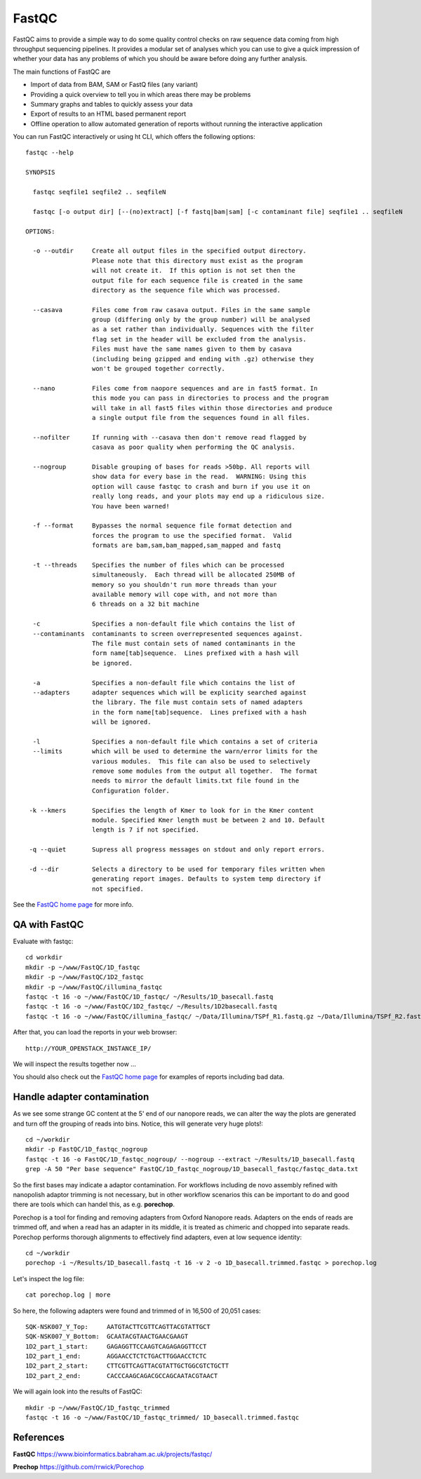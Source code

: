 FastQC
------

FastQC aims to provide a simple way to do some quality control checks
on raw sequence data coming from high throughput sequencing
pipelines. It provides a modular set of analyses which you can use to
give a quick impression of whether your data has any problems of which
you should be aware before doing any further analysis.

The main functions of FastQC are

* Import of data from BAM, SAM or FastQ files (any variant)
* Providing a quick overview to tell you in which areas there may be problems
* Summary graphs and tables to quickly assess your data
* Export of results to an HTML based permanent report
* Offline operation to allow automated generation of reports without running the interactive application

You can run FastQC interactively or using ht CLI, which offers the following options::

  fastqc --help
            
  SYNOPSIS

    fastqc seqfile1 seqfile2 .. seqfileN

    fastqc [-o output dir] [--(no)extract] [-f fastq|bam|sam] [-c contaminant file] seqfile1 .. seqfileN

  OPTIONS:

    -o --outdir     Create all output files in the specified output directory.
                    Please note that this directory must exist as the program
                    will not create it.  If this option is not set then the 
                    output file for each sequence file is created in the same
                    directory as the sequence file which was processed.
                    
    --casava        Files come from raw casava output. Files in the same sample
                    group (differing only by the group number) will be analysed
                    as a set rather than individually. Sequences with the filter
                    flag set in the header will be excluded from the analysis.
                    Files must have the same names given to them by casava
                    (including being gzipped and ending with .gz) otherwise they
                    won't be grouped together correctly.
                    
    --nano          Files come from naopore sequences and are in fast5 format. In
                    this mode you can pass in directories to process and the program
                    will take in all fast5 files within those directories and produce
                    a single output file from the sequences found in all files.                    
                    
    --nofilter      If running with --casava then don't remove read flagged by
                    casava as poor quality when performing the QC analysis.
                        
    --nogroup       Disable grouping of bases for reads >50bp. All reports will
                    show data for every base in the read.  WARNING: Using this
                    option will cause fastqc to crash and burn if you use it on
                    really long reads, and your plots may end up a ridiculous size.
                    You have been warned!
                    
    -f --format     Bypasses the normal sequence file format detection and
                    forces the program to use the specified format.  Valid
                    formats are bam,sam,bam_mapped,sam_mapped and fastq
                    
    -t --threads    Specifies the number of files which can be processed
                    simultaneously.  Each thread will be allocated 250MB of
                    memory so you shouldn't run more threads than your
                    available memory will cope with, and not more than
                    6 threads on a 32 bit machine
                  
    -c              Specifies a non-default file which contains the list of
    --contaminants  contaminants to screen overrepresented sequences against.
                    The file must contain sets of named contaminants in the
                    form name[tab]sequence.  Lines prefixed with a hash will
                    be ignored.

    -a              Specifies a non-default file which contains the list of
    --adapters      adapter sequences which will be explicity searched against
                    the library. The file must contain sets of named adapters
                    in the form name[tab]sequence.  Lines prefixed with a hash
                    will be ignored.
                    
    -l              Specifies a non-default file which contains a set of criteria
    --limits        which will be used to determine the warn/error limits for the
                    various modules.  This file can also be used to selectively 
                    remove some modules from the output all together.  The format
                    needs to mirror the default limits.txt file found in the
                    Configuration folder.
                    
   -k --kmers       Specifies the length of Kmer to look for in the Kmer content
                    module. Specified Kmer length must be between 2 and 10. Default
                    length is 7 if not specified.
                    
   -q --quiet       Supress all progress messages on stdout and only report errors.
   
   -d --dir         Selects a directory to be used for temporary files written when
                    generating report images. Defaults to system temp directory if
                    not specified.

See the `FastQC home page <http://www.bioinformatics.babraham.ac.uk/projects/fastqc/>`_ for more info.

QA with FastQC
^^^^^^^^^^^^^^
Evaluate with fastqc::
  
  cd workdir
  mkdir -p ~/www/FastQC/1D_fastqc
  mkdir -p ~/www/FastQC/1D2_fastqc
  mkdir -p ~/www/FastQC/illumina_fastqc
  fastqc -t 16 -o ~/www/FastQC/1D_fastqc/ ~/Results/1D_basecall.fastq
  fastqc -t 16 -o ~/www/FastQC/1D2_fastqc/ ~/Results/1D2basecall.fastq
  fastqc -t 16 -o ~/www/FastQC/illumina_fastqc/ ~/Data/Illumina/TSPf_R1.fastq.gz ~/Data/Illumina/TSPf_R2.fastq.gz
  
After that, you can load the reports in your web browser::

  http://YOUR_OPENSTACK_INSTANCE_IP/
  
We will inspect the results together now ...

You should also check out the `FastQC home page <http://www.bioinformatics.babraham.ac.uk/projects/fastqc/>`_ for examples
of reports including bad data.

Handle adapter contamination
^^^^^^^^^^^^^^^^^^^^^^^^^^^^

As we see some strange GC content at the 5' end of our nanopore reads, we can alter the way the plots are generated and turn off the grouping of reads into bins. Notice, this will generate very huge plots!::

  cd ~/workdir
  mkdir -p FastQC/1D_fastqc_nogroup
  fastqc -t 16 -o FastQC/1D_fastqc_nogroup/ --nogroup --extract ~/Results/1D_basecall.fastq  
  grep -A 50 "Per base sequence" FastQC/1D_fastqc_nogroup/1D_basecall_fastqc/fastqc_data.txt
  
So the first bases may indicate a adaptor contamination. For workflows including de novo assembly refined with nanopolish adaptor trimming is not necessary, but in other workflow scenarios this can be important to do and good there are tools which can handel this, as e.g. **porechop**.

Porechop is a tool for finding and removing adapters from Oxford Nanopore reads. Adapters on the ends of reads are trimmed off, and when a read has an adapter in its middle, it is treated as chimeric and chopped into separate reads. Porechop performs thorough alignments to effectively find adapters, even at low sequence identity::

  cd ~/workdir
  porechop -i ~/Results/1D_basecall.fastq -t 16 -v 2 -o 1D_basecall.trimmed.fastqc > porechop.log

Let's inspect the log file::

  cat porechop.log | more
  
So here, the following adapters were found and trimmed of in 16,500 of 20,051 cases::

  SQK-NSK007_Y_Top:     AATGTACTTCGTTCAGTTACGTATTGCT
  SQK-NSK007_Y_Bottom:  GCAATACGTAACTGAACGAAGT
  1D2_part_1_start:     GAGAGGTTCCAAGTCAGAGAGGTTCCT
  1D2_part_1_end:       AGGAACCTCTCTGACTTGGAACCTCTC
  1D2_part_2_start:     CTTCGTTCAGTTACGTATTGCTGGCGTCTGCTT
  1D2_part_2_end:       CACCCAAGCAGACGCCAGCAATACGTAACT


We will again look into the results of FastQC::

  mkdir -p ~/www/FastQC/1D_fastqc_trimmed
  fastqc -t 16 -o ~/www/FastQC/1D_fastqc_trimmed/ 1D_basecall.trimmed.fastqc
  
References
^^^^^^^^^^

**FastQC** https://www.bioinformatics.babraham.ac.uk/projects/fastqc/

**Prechop** https://github.com/rrwick/Porechop
